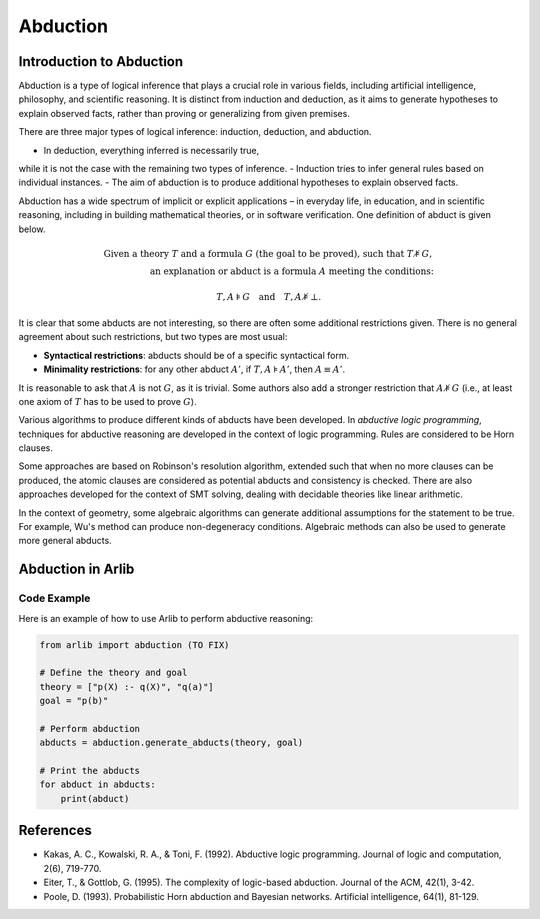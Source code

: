 
Abduction
=================================

===============
Introduction to Abduction
===============

Abduction is a type of logical inference that plays a crucial role in various fields, including artificial intelligence, philosophy, and scientific reasoning. It is distinct from induction and deduction, as it aims to generate hypotheses to explain observed facts, rather than proving or generalizing from given premises.

There are three major types of logical inference: induction, deduction, and abduction.

- In deduction, everything inferred is necessarily true,
while it is not the case with the remaining two types of inference.
- Induction tries to infer general rules based on individual instances.
- The aim of abduction is to produce additional hypotheses to explain observed facts.

Abduction has a wide spectrum of implicit or explicit applications
– in everyday life, in education, and in scientific reasoning, including in
building mathematical theories, or in software verification.
One definition of abduct is given below.



.. math::

   \text{Given a theory } T \text{ and a formula } G \text{ (the goal to be proved), such that } T \not\models G, \\
   \text{an explanation or } \textit{abduct} \text{ is a formula } A \text{ meeting the conditions: }

.. math::
   T, A \models G \quad \text{and} \quad T, A \not\models \bot.

It is clear that some abducts are not interesting, so there are often some additional restrictions given. There is no general agreement about such restrictions, but two types are most usual:

- **Syntactical restrictions**: abducts should be of a specific syntactical form.
- **Minimality restrictions**: for any other abduct :math:`A'`, if :math:`T, A \models A'`, then :math:`A \equiv A'`.

It is reasonable to ask that :math:`A` is not :math:`G`, as it is trivial. Some authors also add a stronger restriction that :math:`A \not\models G` (i.e., at least one axiom of :math:`T` has to be used to prove :math:`G`).

Various algorithms to produce different kinds of abducts have been developed.
In *abductive logic programming*, techniques for abductive reasoning are developed
in the context of logic programming. Rules are considered to be Horn clauses.

Some approaches are based on Robinson's resolution algorithm,
extended such that when no more clauses can be produced,
the atomic clauses are considered as potential abducts and
consistency is checked. There are also approaches developed for the context of SMT
solving, dealing with decidable theories like linear arithmetic.

In the context of geometry, some algebraic algorithms can generate additional
assumptions for the statement to be true. For example,
Wu's method can produce non-degeneracy conditions.
Algebraic methods can also be used to generate more general abducts.


==========
Abduction in Arlib
==========

Code Example
------------

Here is an example of how to use Arlib to perform abductive reasoning:

.. code-block:: python

   from arlib import abduction (TO FIX)

   # Define the theory and goal
   theory = ["p(X) :- q(X)", "q(a)"]
   goal = "p(b)"

   # Perform abduction
   abducts = abduction.generate_abducts(theory, goal)

   # Print the abducts
   for abduct in abducts:
       print(abduct)


=========
References
=========

- Kakas, A. C., Kowalski, R. A., & Toni, F. (1992). Abductive logic programming. Journal of logic and computation, 2(6), 719-770.

- Eiter, T., & Gottlob, G. (1995). The complexity of logic-based abduction. Journal of the ACM, 42(1), 3-42.

- Poole, D. (1993). Probabilistic Horn abduction and Bayesian networks. Artificial intelligence, 64(1), 81-129.
